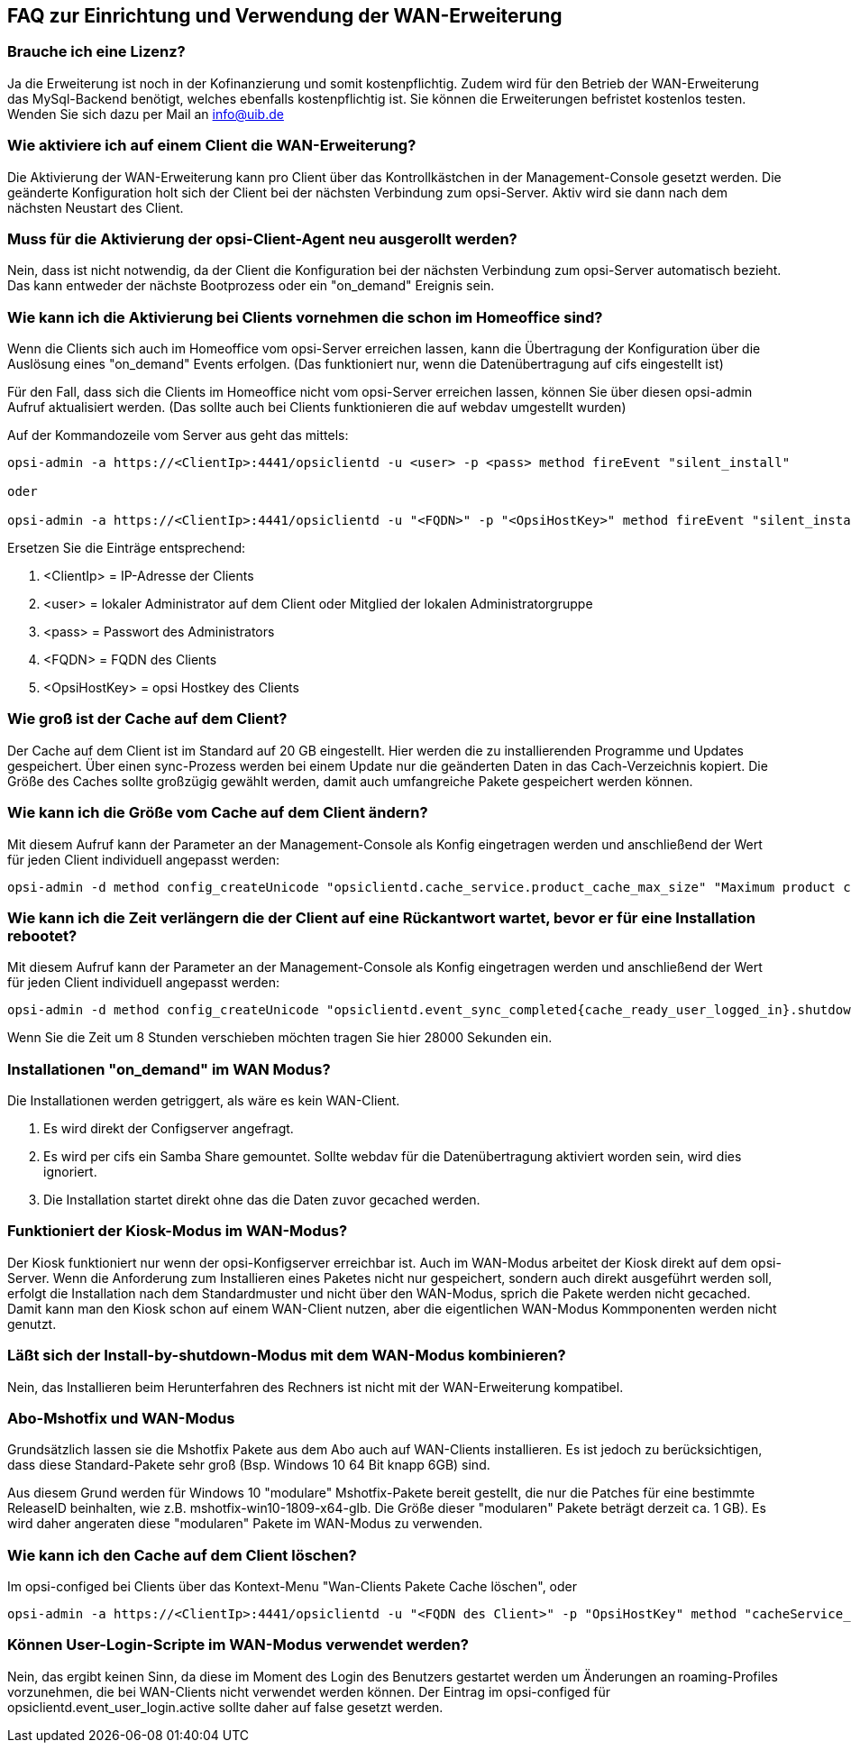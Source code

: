 
[[opsi-manual-wan-faq]]
== FAQ zur Einrichtung und Verwendung der WAN-Erweiterung

[[opsi-faq-wan-manual-licenz]]
=== Brauche ich eine Lizenz?

Ja die Erweiterung ist noch in der Kofinanzierung und somit kostenpflichtig. Zudem wird für den Betrieb der WAN-Erweiterung das MySql-Backend benötigt, welches ebenfalls kostenpflichtig ist. Sie können die Erweiterungen befristet kostenlos testen. Wenden Sie sich dazu per Mail an info@uib.de

[[opsi-faq-wan-manual-activate]]
=== Wie aktiviere ich auf einem Client die WAN-Erweiterung?

Die Aktivierung der WAN-Erweiterung kann pro Client über das Kontrollkästchen in der Management-Console gesetzt werden. Die geänderte Konfiguration holt sich der Client bei der nächsten Verbindung zum opsi-Server. Aktiv wird sie dann nach dem nächsten Neustart des Client.

[[opsi-faq-wan-manual-activate-oca]]
=== Muss für die Aktivierung der opsi-Client-Agent neu ausgerollt werden?

Nein, dass ist nicht notwendig, da der Client die Konfiguration bei der nächsten Verbindung zum opsi-Server automatisch bezieht. Das kann entweder der nächste Bootprozess oder ein "on_demand" Ereignis sein.

[[opsi-faq-wan-manual-activate-homeoffice]]
=== Wie kann ich die Aktivierung bei Clients vornehmen die schon im Homeoffice sind?

Wenn die Clients sich auch im Homeoffice vom opsi-Server erreichen lassen, kann die Übertragung der Konfiguration über die Auslösung eines "on_demand" Events erfolgen. (Das funktioniert nur, wenn die Datenübertragung auf cifs eingestellt ist)

Für den Fall, dass sich die Clients im Homeoffice nicht vom opsi-Server erreichen lassen, können Sie über diesen opsi-admin Aufruf aktualisiert werden. (Das sollte auch bei Clients funktionieren die auf webdav umgestellt wurden)

Auf der Kommandozeile vom Server aus geht das mittels:

[source,prompt]
----
opsi-admin -a https://<ClientIp>:4441/opsiclientd -u <user> -p <pass> method fireEvent "silent_install"

oder

opsi-admin -a https://<ClientIp>:4441/opsiclientd -u "<FQDN>" -p "<OpsiHostKey>" method fireEvent "silent_install"
----

Ersetzen Sie die Einträge entsprechend:

.  <ClientIp>    = IP-Adresse der Clients
.  <user>        = lokaler Administrator auf dem Client oder Mitglied der lokalen Administratorgruppe
.  <pass>        = Passwort des Administrators
.  <FQDN>        = FQDN des Clients
.  <OpsiHostKey> = opsi Hostkey des Clients

[[opsi-faq-wan-manual-cache]]
=== Wie groß ist der Cache auf dem Client?

Der Cache auf dem Client ist im Standard auf 20 GB eingestellt. Hier werden die zu installierenden Programme und Updates gespeichert. Über einen sync-Prozess werden bei einem Update nur die geänderten Daten in das Cach-Verzeichnis kopiert. Die Größe des Caches sollte großzügig gewählt werden, damit auch umfangreiche Pakete gespeichert werden können.

[[opsi-faq-wan-manual-cachesize]]
=== Wie kann ich die Größe vom Cache auf dem Client ändern?

Mit diesem Aufruf kann der Parameter an der Management-Console als Konfig eingetragen werden und anschließend der Wert für jeden Client individuell angepasst werden:

[source,prompt]
----
opsi-admin -d method config_createUnicode "opsiclientd.cache_service.product_cache_max_size" "Maximum product cache size in bytes" "40000000000" "40000000000" "True" "False"
----

[[opsi-faq-wan-manual-time]]
=== Wie kann ich die Zeit verlängern die der Client auf eine Rückantwort wartet, bevor er für eine Installation rebootet?

Mit diesem Aufruf kann der Parameter an der Management-Console als Konfig eingetragen werden und anschließend der Wert für jeden Client individuell angepasst werden:

[source,prompt]
----
opsi-admin -d method config_createUnicode "opsiclientd.event_sync_completed{cache_ready_user_logged_in}.shutdown_warning_time" "Wie lange soll auf eine Antwort vor einem Reboot gewartet werden. Default 3600 Sekunden" "3600" "3600" "True" "False"
----

Wenn Sie die Zeit um 8 Stunden verschieben möchten tragen Sie hier 28000 Sekunden ein.

[[opsi-faq-wan-manual-ondemand]]
=== Installationen "on_demand" im WAN Modus?

Die Installationen werden getriggert, als wäre es kein WAN-Client. 

. Es wird direkt der Configserver angefragt.
. Es wird per cifs ein Samba Share gemountet. Sollte webdav für die Datenübertragung aktiviert worden sein, wird dies ignoriert.
. Die Installation startet direkt ohne das die Daten zuvor gecached werden.

[[opsi-faq-wan-manual-kiosk]]
=== Funktioniert der Kiosk-Modus im WAN-Modus?

Der Kiosk funktioniert nur wenn der opsi-Konfigserver erreichbar ist. Auch im WAN-Modus arbeitet der Kiosk direkt auf dem opsi-Server.
Wenn die Anforderung zum Installieren eines Paketes nicht nur gespeichert, sondern auch direkt ausgeführt werden soll, erfolgt die Installation nach dem Standardmuster und nicht über den WAN-Modus, sprich die Pakete werden nicht gecached. Damit kann man den Kiosk schon auf einem WAN-Client nutzen, aber die eigentlichen WAN-Modus Kommponenten werden nicht genutzt.

[[opsi-faq-wan-manual-byshutdown]]
=== Läßt sich der Install-by-shutdown-Modus mit dem WAN-Modus kombinieren?

Nein, das Installieren beim Herunterfahren des Rechners ist nicht mit der WAN-Erweiterung kompatibel.

[[opsi-faq-wan-manual-mshotfix]]
=== Abo-Mshotfix und WAN-Modus

Grundsätzlich lassen sie die Mshotfix Pakete aus dem Abo auch auf WAN-Clients installieren. Es ist jedoch zu berücksichtigen, dass diese Standard-Pakete sehr groß (Bsp. Windows 10 64 Bit knapp 6GB) sind.

Aus diesem Grund werden für Windows 10 "modulare" Mshotfix-Pakete bereit gestellt, die nur die Patches für eine bestimmte ReleaseID beinhalten, wie z.B. mshotfix-win10-1809-x64-glb. Die Größe dieser "modularen" Pakete beträgt derzeit ca. 1 GB). Es wird daher angeraten diese "modularen" Pakete im WAN-Modus zu verwenden.

[[opsi-faq-wan-manual-cachedelete]]
=== Wie kann ich den Cache auf dem Client löschen?

Im opsi-configed bei Clients über das Kontext-Menu "Wan-Clients Pakete Cache löschen", oder

[source,prompt]
----
opsi-admin -a https://<ClientIp>:4441/opsiclientd -u "<FQDN des Client>" -p "OpsiHostKey" method "cacheService_deleteCache"
----

[[opsi-faq-wan-manual-user-login]]
=== Können User-Login-Scripte im WAN-Modus verwendet werden?

Nein, das ergibt keinen Sinn, da diese im Moment des Login des Benutzers gestartet werden um Änderungen an roaming-Profiles vorzunehmen, die bei WAN-Clients nicht verwendet werden können. Der Eintrag im opsi-configed für opsiclientd.event_user_login.active sollte daher auf false gesetzt werden.

